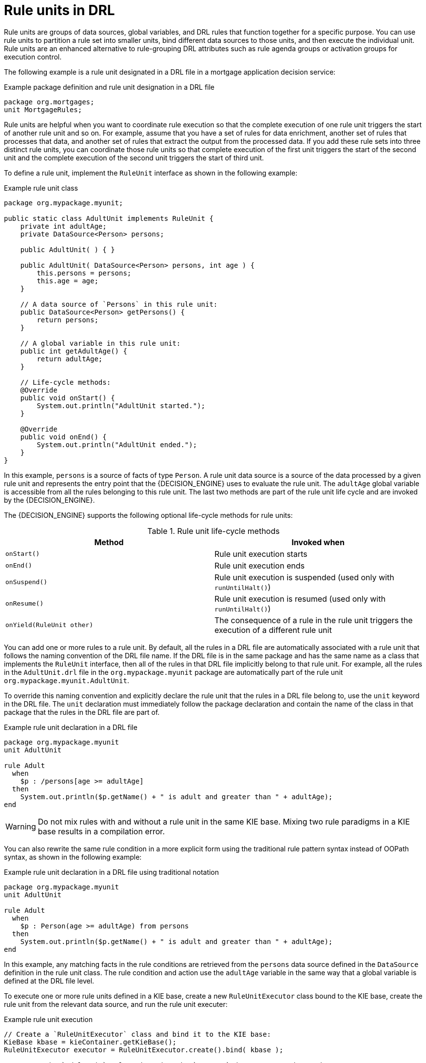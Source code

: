 [id='con_drl-rule-units_{context}']

= Rule units in DRL

Rule units are groups of data sources, global variables, and DRL rules that function together for a specific purpose. You can use rule units to partition a rule set into smaller units, bind different data sources to those units, and then execute the individual unit. Rule units are an enhanced alternative to rule-grouping DRL attributes such as rule agenda groups or activation groups for execution control.

The following example is a rule unit designated in a DRL file in a mortgage application decision service:

.Example package definition and rule unit designation in a DRL file
[source]
----
package org.mortgages;
unit MortgageRules;
----

Rule units are helpful when you want to coordinate rule execution so that the complete execution of one rule unit triggers the start of another rule unit and so on. For example, assume that you have a set of rules for data enrichment, another set of rules that processes that data, and another set of rules that extract the output from the processed data. If you add these rule sets into three distinct rule units, you can coordinate those rule units so that complete execution of the first unit triggers the start of the second unit and the complete execution of the second unit triggers the start of third unit.

To define a rule unit, implement the `RuleUnit` interface as shown in the following example:

.Example rule unit class
[source,java]
----
package org.mypackage.myunit;

public static class AdultUnit implements RuleUnit {
    private int adultAge;
    private DataSource<Person> persons;

    public AdultUnit( ) { }

    public AdultUnit( DataSource<Person> persons, int age ) {
        this.persons = persons;
        this.age = age;
    }

    // A data source of `Persons` in this rule unit:
    public DataSource<Person> getPersons() {
        return persons;
    }

    // A global variable in this rule unit:
    public int getAdultAge() {
        return adultAge;
    }

    // Life-cycle methods:
    @Override
    public void onStart() {
        System.out.println("AdultUnit started.");
    }

    @Override
    public void onEnd() {
        System.out.println("AdultUnit ended.");
    }
}
----

In this example, `persons` is a source of facts of type `Person`. A rule unit data source is a source of the data processed by a given rule unit and represents the entry point that the {DECISION_ENGINE} uses to evaluate the rule unit. The `adultAge` global variable is accessible from all the rules belonging to this rule unit. The last two methods are part of the rule unit life cycle and are invoked by the {DECISION_ENGINE}.

The {DECISION_ENGINE} supports the following optional life-cycle methods for rule units:

[cols="2", options="header"]
.Rule unit life-cycle methods
|===
|Method
|Invoked when

|`onStart()`
|Rule unit execution starts

|`onEnd()`
|Rule unit execution ends

|`onSuspend()`
|Rule unit execution is suspended (used only with `runUntilHalt()`)

|`onResume()`
|Rule unit execution is resumed (used only with `runUntilHalt()`)

|`onYield(RuleUnit other)`
|The consequence of a rule in the rule unit triggers the execution of a different rule unit
|===

You can add one or more rules to a rule unit. By default, all the rules in a DRL file are automatically associated with a rule unit that follows the naming convention of the DRL file name. If the DRL file is in the same package and has the same name as a class that implements the `RuleUnit` interface, then all of the rules in that DRL file implicitly belong to that rule unit. For example, all the rules in the `AdultUnit.drl` file in the `org.mypackage.myunit` package are automatically part of the rule unit `org.mypackage.myunit.AdultUnit`.

To override this naming convention and explicitly declare the rule unit that the rules in a DRL file belong to, use the `unit` keyword in the DRL file. The `unit` declaration must immediately follow the package declaration and contain the name of the class in that package that the rules in the DRL file are part of.

.Example rule unit declaration in a DRL file
[source]
----
package org.mypackage.myunit
unit AdultUnit

rule Adult
  when
    $p : /persons[age >= adultAge]
  then
    System.out.println($p.getName() + " is adult and greater than " + adultAge);
end
----

WARNING: Do not mix rules with and without a rule unit in the same KIE base. Mixing two rule paradigms in a KIE base results in a compilation error.

You can also rewrite the same rule condition in a more explicit form using the traditional rule pattern syntax instead of OOPath syntax, as shown in the following example:

.Example rule unit declaration in a DRL file using traditional notation
[source]
----
package org.mypackage.myunit
unit AdultUnit

rule Adult
  when
    $p : Person(age >= adultAge) from persons
  then
    System.out.println($p.getName() + " is adult and greater than " + adultAge);
end
----

In this example, any matching facts in the rule conditions are retrieved from the `persons` data source defined in the `DataSource` definition in the rule unit class. The rule condition and action use the `adultAge` variable in the same way that a global variable is defined at the DRL file level.

To execute one or more rule units defined in a KIE base, create a new `RuleUnitExecutor` class bound to the KIE base, create the rule unit from the relevant data source, and run the rule unit executer:

.Example rule unit execution
[source,java]
----
// Create a `RuleUnitExecutor` class and bind it to the KIE base:
KieBase kbase = kieContainer.getKieBase();
RuleUnitExecutor executor = RuleUnitExecutor.create().bind( kbase );

// Create the `AdultUnit` rule unit using the `persons` data source and run the executor:
RuleUnit adultUnit = new AdultUnit(persons, 18);
executor.run( adultUnit );
----

Rules are executed by the `RuleUnitExecutor` class. The `RuleUnitExecutor` class creates KIE sessions and adds the required `DataSource` objects to those sessions, and then executes the rules based on the `RuleUnit` that is passed as a parameter to the `run()` method.

The example execution code produces the following output when the relevant `Person` facts are inserted in the `persons` data source:

.Example rule unit execution output
[source]
----
org.mypackage.myunit.AdultUnit started.
Jane is adult and greater than 18
John is adult and greater than 18
org.mypackage.myunit.AdultUnit ended.
----

Instead of explicitly creating the rule unit instance, you can register the rule unit variables in the executor and pass to the executor the rule unit class that you want to run, and then the executor creates an instance of the rule unit. You can then set the `DataSource` definition and other variables as needed before running the rule unit.

.Alternate rule unit execution option with registered variables
[source,java]
----
executor.bindVariable( "persons", persons );
        .bindVariable( "adultAge", 18 );
executor.run( AdultUnit.class );
----

The name that you pass to the `RuleUnitExecutor.bindVariable()` method is used at run time to bind the variable to the field of the rule unit class with the same name. In the previous example, the `RuleUnitExecutor` inserts into the new rule unit the data source bound to the `"persons"` name and inserts the value `18` bound to the String `"adultAge"` into the fields with the corresponding names inside the `AdultUnit` class.

To override this default variable-binding behavior, use the `@UnitVar` annotation to explicitly define a logical binding name for each field of the rule unit class. For example, the field bindings in the following class are redefined with alternative names:

.Example code to modify variable binding names with `@UnitVar`
[source,java]
----
package org.mypackage.myunit;

public static class AdultUnit implements RuleUnit {
    @UnitVar("minAge")
    private int adultAge = 18;

    @UnitVar("data")
    private DataSource<Person> persons;
}
----

You can then bind the variables to the executor using those alternative names and run the rule unit:

.Example rule unit execution with modified variable names
[source,java]
----
executor.bindVariable( "data", persons );
        .bindVariable( "minAge", 18 );
executor.run( AdultUnit.class );
----

You can execute a rule unit in _passive mode_ by using the `run()` method (equivalent to invoking `fireAllRules()` on a KIE session)
or in _active mode_ using the `runUntilHalt()` method (equivalent to invoking `fireUntilHalt()` on a KIE session). By default, the {DECISION_ENGINE} runs in _passive mode_ and evaluates rule units only when a user or an application explicitly calls `run()` (or `fireAllRules()` for standard rules). If a user or application calls `runUntilHalt()` for rule units (or `fireUntilHalt()` for standard rules), the {DECISION_ENGINE} starts in _active mode_ and evaluates rule units continually until the user or application explicitly calls `halt()`.

If you use the `runUntilHalt()` method, invoke the method on a separate execution thread to avoid blocking the main thread:

.Example rule unit execution with `runUntilHalt()` on a separate thread
[source,java]
----
new Thread( () -> executor.runUntilHalt( adultUnit ) ).start();
----

== Data sources for rule units

A rule unit data source is a source of the data processed by a given rule unit and represents the entry point that the {DECISION_ENGINE} uses to evaluate the rule unit. A rule unit can have zero or more data sources and each `DataSource` definition declared inside a rule unit can correspond to a different entry point into the rule unit executor. Multiple rule units can share a single data source, but each rule unit must use different entry points through which the same objects are inserted.

You can create a `DataSource` definition with a fixed set of data in a rule unit class, as shown in the following example:

.Example data source definition
[source,java]
----
DataSource<Person> persons = DataSource.create( new Person( "John", 42 ),
                                                new Person( "Jane", 44 ),
                                                new Person( "Sally", 4 ) );
----

Because a data source represents the entry point of the rule unit, you can insert, update, or delete facts in a rule unit:

.Example code to insert, modify, and delete a fact in a rule unit
[source,java]
----
// Insert a fact:
Person john = new Person( "John", 42 );
FactHandle johnFh = persons.insert( john );

// Modify the fact and optionally specify modified properties (for property reactivity):
john.setAge( 43 );
persons.update( johnFh, john, "age" );

// Delete the fact:
persons.delete( johnFh );
----

== Rule unit execution control

Rule units are helpful when you want to coordinate rule execution so that the execution of one rule unit triggers the start of another rule unit and so on.

To facilitate rule unit execution control, the {DECISION_ENGINE} supports the following rule unit methods that you can use in DRL rule actions to coordinate the execution of rule units:

* `drools.run()`: Triggers the execution of a specified rule unit class. This method imperatively interrupts the execution of the rule unit and activates the other specified rule unit.
* `drools.guard()`: Prevents (guards) a specified rule unit class from being executed until the associated rule condition is met. This method declaratively schedules the execution of the other specified rule unit. When the {DECISION_ENGINE} produces at least one match for the condition in the guarding rule, the guarded rule unit is considered active. A rule unit can contain multiple guarding rules.

As an example of the `drools.run()` method, consider the following DRL rules that each belong to a specified rule unit. The `NotAdult` rule uses the `drools.run( AdultUnit.class )` method to trigger the execution of the `AdultUnit` rule unit:

.Example DRL rules with controlled execution using `drools.run()`
[source]
----
package org.mypackage.myunit
unit AdultUnit

rule Adult
  when
    Person(age >= 18, $name : name) from persons
  then
    System.out.println($name + " is adult");
end
----

[source]
----
package org.mypackage.myunit
unit NotAdultUnit

rule NotAdult
  when
    $p : Person(age < 18, $name : name) from persons
  then
    System.out.println($name + " is NOT adult");
    modify($p) { setAge(18); }
    drools.run( AdultUnit.class );
end
----

The example also uses a `RuleUnitExecutor` class created from the KIE base that was built from these rules and a `DataSource` definition of `persons` bound to it:

.Example rule executor and data source definitions
[source,java]
----
RuleUnitExecutor executor = RuleUnitExecutor.create().bind( kbase );
DataSource<Person> persons = executor.newDataSource( "persons",
                                                     new Person( "John", 42 ),
                                                     new Person( "Jane", 44 ),
                                                     new Person( "Sally", 4 ) );
----

In this case, the example creates the `DataSource` definition directly from the `RuleUnitExecutor` class and binds it to the `"persons"` variable in a single statement.

The example execution code produces the following output when the relevant `Person` facts are inserted in the `persons` data source:

.Example rule unit execution output
[source]
----
Sally is NOT adult
John is adult
Jane is adult
Sally is adult
----

The `NotAdult` rule detects a match when evaluating the person `"Sally"`, who is under 18 years old. The rule then modifies
her age to `18` and uses the `drools.run( AdultUnit.class )` method to trigger the execution of the `AdultUnit` rule unit. The `AdultUnit` rule unit contains a rule that can now be executed for all of the 3 `persons` in the `DataSource` definition.

As an example of the `drools.guard()` method, consider the following `BoxOffice` class and `BoxOfficeUnit` rule unit class:

.Example `BoxOffice` class
[source,java]
----
public class BoxOffice {
    private boolean open;

    public BoxOffice( boolean open ) {
        this.open = open;
    }

    public boolean isOpen() {
        return open;
    }

    public void setOpen( boolean open ) {
        this.open = open;
    }
}
----

.Example `BoxOfficeUnit` rule unit class
[source,java]
----
public class BoxOfficeUnit implements RuleUnit {
    private DataSource<BoxOffice> boxOffices;

    public DataSource<BoxOffice> getBoxOffices() {
        return boxOffices;
    }
}
----

The example also uses the following `TicketIssuerUnit` rule unit class to keep selling box office tickets for the event as long as at least one box office is open. This rule unit uses `DataSource` definitions of `persons` and `tickets`:

.Example `TicketIssuerUnit` rule unit class
[source,java]
----
public class TicketIssuerUnit implements RuleUnit {
    private DataSource<Person> persons;
    private DataSource<AdultTicket> tickets;

    private List<String> results;

    public TicketIssuerUnit() { }

    public TicketIssuerUnit( DataSource<Person> persons, DataSource<AdultTicket> tickets ) {
        this.persons = persons;
        this.tickets = tickets;
    }

    public DataSource<Person> getPersons() {
        return persons;
    }

    public DataSource<AdultTicket> getTickets() {
        return tickets;
    }

    public List<String> getResults() {
        return results;
    }
}
----

The `BoxOfficeUnit` rule unit contains a `BoxOfficeIsOpen` DRL rule that uses the `drools.guard( TicketIssuerUnit.class )` method to guard the execution of the `TicketIssuerUnit` rule unit that distributes the event tickets, as shown in the following DRL rule examples:


.Example DRL rules with controlled execution using `drools.guard()`
[source]
----
package org.mypackage.myunit;
unit TicketIssuerUnit;

rule IssueAdultTicket when
    $p: /persons[ age >= 18 ]
then
    tickets.insert(new AdultTicket($p));
end
rule RegisterAdultTicket when
    $t: /tickets
then
    results.add( $t.getPerson().getName() );
end
----

[source]
----
package org.mypackage.myunit;
unit BoxOfficeUnit;

rule BoxOfficeIsOpen
  when
    $box: /boxOffices[ open ]
  then
    drools.guard( TicketIssuerUnit.class );
end
----

In this example, so long as at least one box office is `open`, the guarded `TicketIssuerUnit` rule unit is active and distributes event tickets. When no more box offices are in `open` state, the guarded `TicketIssuerUnit` rule unit is prevented from being executed.

The following example class illustrates a more complete box office scenario:

.Example class for the box office scenario
[source,java]
----
DataSource<Person> persons = executor.newDataSource( "persons" );
DataSource<BoxOffice> boxOffices = executor.newDataSource( "boxOffices" );
DataSource<AdultTicket> tickets = executor.newDataSource( "tickets" );

List<String> list = new ArrayList<>();
executor.bindVariable( "results", list );

// Two box offices are open:
BoxOffice office1 = new BoxOffice(true);
FactHandle officeFH1 = boxOffices.insert( office1 );
BoxOffice office2 = new BoxOffice(true);
FactHandle officeFH2 = boxOffices.insert( office2 );

persons.insert(new Person("John", 40));

// Execute `BoxOfficeIsOpen` rule, run `TicketIssuerUnit` rule unit, and execute `RegisterAdultTicket` rule:
executor.run(BoxOfficeUnit.class);

assertEquals( 1, list.size() );
assertEquals( "John", list.get(0) );
list.clear();

persons.insert(new Person("Matteo", 30));

// Execute `RegisterAdultTicket` rule:
executor.run(BoxOfficeUnit.class);

assertEquals( 1, list.size() );
assertEquals( "Matteo", list.get(0) );
list.clear();

// One box office is closed, the other is open:
office1.setOpen(false);
boxOffices.update(officeFH1, office1);
persons.insert(new Person("Mark", 35));
executor.run(BoxOfficeUnit.class);

assertEquals( 1, list.size() );
assertEquals( "Mark", list.get(0) );
list.clear();

// All box offices are closed:
office2.setOpen(false);
boxOffices.update(officeFH2, office2); // Guarding rule is no longer true.
persons.insert(new Person("Edson", 35));
executor.run(BoxOfficeUnit.class); // No execution

assertEquals( 0, list.size() );
----

== Rule unit identity conflicts

In rule unit execution scenarios with guarded rule units, a rule can guard multiple rule units and at the same time a rule unit can be guarded and then activated by multiple rules. For these two-way guarding scenarios, rule units must have a clearly defined identity to avoid identity conflicts.

By default, the identity of a rule unit is the rule unit class name and is treated as a singleton class by the `RuleUnitExecutor`. This identification behavior is encoded in the `getUnitIdentity()` default method of the `RuleUnit` interface:

.Default identity method in the `RuleUnit` interface
[source,java]
----
default Identity getUnitIdentity() {
    return new Identity( getClass() );
}
----

In some cases, you may need to override this default identification behavior to avoid conflicting identities between rule units.

For example, the following `RuleUnit` class contains a `DataSource` definition that accepts any kind of object:

.Example `Unit0` rule unit class
[source,java]
----
public class Unit0 implements RuleUnit {
    private DataSource<Object> input;

    public DataSource<Object> getInput() {
        return input;
    }
}
----

This rule unit contains the following DRL rule that guards another rule unit based on two conditions (in OOPath notation):

.Example `GuardAgeCheck` DRL rule in the rule unit
[source]
----
package org.mypackage.myunit
unit Unit0

rule GuardAgeCheck
  when
    $i: /input#Integer
    $s: /input#String
  then
    drools.guard( new AgeCheckUnit($i) );
    drools.guard( new AgeCheckUnit($s.length()) );
end
----

The guarded `AgeCheckUnit` rule unit verifies the age of a set of `persons`. The `AgeCheckUnit` contains a `DataSource` definition of the `persons` to check, a `minAge` variable that it verifies against, and a `List` for gathering the results:

.Example `AgeCheckUnit` rule unit
[source,java]
----
public class AgeCheckUnit implements RuleUnit {
    private final int minAge;
    private DataSource<Person> persons;
    private List<String> results;

    public AgeCheckUnit( int minAge ) {
        this.minAge = minAge;
    }

    public DataSource<Person> getPersons() {
        return persons;
    }

    public int getMinAge() {
        return minAge;
    }

    public List<String> getResults() {
        return results;
    }
}
----

The `AgeCheckUnit` rule unit contains the following DRL rule that performs the verification of the `persons` in the data source:

.Example `CheckAge` DRL rule in the rule unit
[source]
----
package org.mypackage.myunit
unit AgeCheckUnit

rule CheckAge
  when
    $p : /persons{ age > minAge }
  then
    results.add($p.getName() + ">" + minAge);
end
----

This example creates a `RuleUnitExecutor` class, binds the class to the KIE base that contains these two rule units, and creates
the two `DataSource` definitions for the same rule units:

.Example executor and data source definitions
[source,java]
----
RuleUnitExecutor executor = RuleUnitExecutor.create().bind( kbase );

DataSource<Object> input = executor.newDataSource( "input" );
DataSource<Person> persons = executor.newDataSource( "persons",
                                                     new Person( "John", 42 ),
                                                     new Person( "Sally", 4 ) );

List<String> results = new ArrayList<>();
executor.bindVariable( "results", results );
----

You can now insert some objects into the input data source and execute the `Unit0` rule unit:

.Example rule unit execution with inserted objects
[source,java]
----
ds.insert("test");
ds.insert(3);
ds.insert(4);
executor.run(Unit0.class);
----

.Example results list from the execution
[source,java]
----
[Sally>3, John>3]
----

In this example, the rule unit named `AgeCheckUnit` is considered a singleton class and then executed only once, with the `minAge`
variable set to `3`. Both the String `"test"` and the Integer `4` inserted into the input data source can also trigger a second execution with the `minAge` variable set to `4`. However, the second execution does not occur because another rule unit with the same identity has already been evaluated.

To resolve this rule unit identity conflict, override the `getUnitIdentity()` method in the `AgeCheckUnit` class to include also the `minAge` variable in the rule unit identity:

.Modified `AgeCheckUnit` rule unit to override the `getUnitIdentity()` method
[source,java]
----
public class AgeCheckUnit implements RuleUnit {

    ...

    @Override
    public Identity getUnitIdentity() {
        return new Identity(getClass(), minAge);
    }
}
----

With this override in place, the previous example rule unit execution produces the following output:

.Example results list from executing the modified rule unit
[source,java]
----
[John>4, Sally>3, John>3]
----

The rule units with `minAge` set to `3` and `4` are now considered two different rule units and both are executed.

== Rule units used with BPMN processes

If you use a DRL rule unit as part of a business rule task in a Business Process Model and Notation (BPMN) process in your {PRODUCT} project, you do not need to create an explicit rule unit class that implements the `RuleUnit` interface. Instead, you designate the rule unit in the DRL file as usual and specify the rule unit in the format `unit:__PACKAGE_NAME__.__UNIT_NAME__` in the implementation details for the business rule task in the BPMN process. When you build the project, the business process implicitly declares the rule unit as part of the business rule task to execute the DRL file.

For example, the following is a DRL file with a rule unit designation:

.Example rule unit declaration in a DRL file
[source]
----
package org.mypackage.myunit
unit AdultUnit

rule Adult
  when
    $p : /persons[age >= adultAge]
  then
    System.out.println($p.getName() + " is adult and greater than " + adultAge);
end
----

In the relevant business process in a BPMN 2.0 process modeler, you select the business rule task and for the *Implementation/Execution* property, you set the rule language to `DRL` and the rule flow group to `unit:org.mypackage.AdultUnit`.

This rule unit syntax in the *Rule Flow Group* field specifies that you are using the `org.mypackage.AdultUnit` rule unit instead of a traditional rule flow group. This is the rule unit that you referenced in the example DRL file. When you build the project, the business process implicitly declares the rule unit as part of the business rule task to execute the DRL file.
